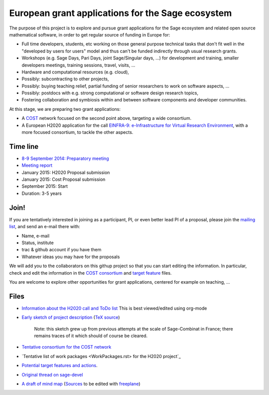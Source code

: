 European grant applications for the Sage ecosystem
==================================================

The purpose of this project is to explore and pursue grant
applications for the Sage ecosystem and related open source
mathematical software, in order to get regular source of funding in
Europe for:

- Full time developers, students, etc working on those general purpose
  technical tasks that don't fit well in the "developed by users for
  users" model and thus can't be funded indirectly through usual
  research grants.

- Workshops (e.g. Sage Days, Pari Days, joint Sage/Singular days, ...)
  for development and training, smaller developers meetings, training
  sessions, travel, visits, ...

- Hardware and computational resources (e.g. cloud),

- Possibly: subcontracting to other projects,

- Possibly: buying teaching relief, partial funding of senior
  researchers to work on software aspects, ...

- Possibly: postdocs with e.g. strong computational or software design
  research topics,

- Fostering collaboration and symbiosis within and between software
  components and developer communities.

At this stage, we are preparing two grant applications:

- A `COST <Cost.rst>`_ network focused on the second point above,
  targeting a wide consortium.

- A European H2020 application for the call `EINFRA-9:
  e-Infrastructure for Virtual Research Environment
  <http://ec.europa.eu/research/participants/portal/desktop/en/opportunities/h2020/topics/2144-einfra-9-2015.html>`_,
  with a more focused consortium, to tackle the other aspects.

Time line
---------

- `8-9 September 2014: Preparatory meeting <2014-09-08-meeting.rst>`_
- `Meeting report <2014-09-08-meeting-report.rst>`_
- January 2015: H2020 Proposal submission
- January 2015: Cost Proposal submission
- September 2015: Start
- Duration: 3-5 years

Join!
-----

If you are tentatively interested in joining as a participant, PI, or
even better lead PI of a proposal, please join the `mailing list
<https://listes.services.cnrs.fr/wws/info/sagemath-grant-europe>`_,
and send an e-mail there with:

- Name, e-mail
- Status, institute
- trac & github account if you have them
- Whatever ideas you may have for the proposals

We will add you to the collaborators on this githup project so that
you can start editing the information. In particular, check and edit
the information in the `COST consortium <consortium.tex>`_ and `target
feature <actions.tex>`_ files.

You are welcome to explore other opportunities for grant applications,
centered for example on teaching, ...

Files
-----

- `Information about the H2020 call and ToDo list <TODO.org>`_
  This is best viewed/edited using org-mode

- `Early sketch of project description <project-description.pdf>`_
  (`TeX source <project-description.tex>`_)

   Note: this sketch grew up from previous attempts at the scale of
   Sage-Combinat in France; there remains traces of it which should of
   course be cleared.

- `Tentative consortium for the COST network <consortium.tex>`_

- `Tentative list of work packages <WorkPackages.rst> for the H2020 project`_


- `Potential target features and actions <actions.tex>`_.

- `Original thread on sage-devel <https://groups.google.com/d/msg/sage-devel/zW8vHUI1PEw/SOl3lQrS08YJ>`_

- `A draft of mind map <http://sage.math.washington.edu/home/nthiery/MindMap.html>`_
  (`Sources  <MindMap.mm>`_ to be edited with `freeplane <http://freeplane.sourceforge.net/wiki/index.php/Main_Page>`_)
